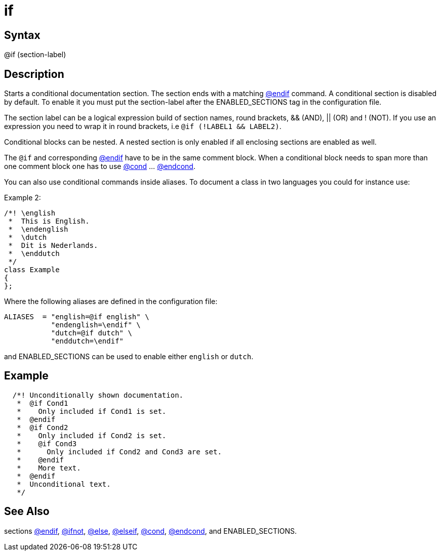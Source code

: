 = if

== Syntax
@if (section-label)

== Description
Starts a conditional documentation section. The section ends with a matching xref:commands/endif.adoc[@endif] command. A conditional section is disabled by default. To enable it you must put the section-label after the ENABLED_SECTIONS tag in the configuration file.

The section label can be a logical expression build of section names, round brackets, && (AND), || (OR) and ! (NOT). If you use an expression you need to wrap it in round brackets, i.e `@if (!LABEL1 && LABEL2)`.

Conditional blocks can be nested. A nested section is only enabled if all enclosing sections are enabled as well.

The `@if` and corresponding xref:commands/endif.adoc[@endif] have to be in the same comment block. When a conditional block needs to span more than one comment block one has to use xref:commands/cond.adoc[@cond] ... xref:commands/endcond.adoc[@endcond].

You can also use conditional commands inside aliases. To document a class in two languages you could for instance use:

Example 2:

```
/*! \english
 *  This is English.
 *  \endenglish
 *  \dutch
 *  Dit is Nederlands.
 *  \enddutch
 */
class Example
{
};

```
// [CODE_END]

Where the following aliases are defined in the configuration file:

```
ALIASES  = "english=@if english" \
           "endenglish=\endif" \
           "dutch=@if dutch" \
           "enddutch=\endif"

```
// [CODE_END]
and ENABLED_SECTIONS can be used to enable either `english` or `dutch`.

== Example
```
  /*! Unconditionally shown documentation.
   *  @if Cond1
   *    Only included if Cond1 is set.
   *  @endif
   *  @if Cond2
   *    Only included if Cond2 is set.
   *    @if Cond3
   *      Only included if Cond2 and Cond3 are set.
   *    @endif
   *    More text.
   *  @endif
   *  Unconditional text.
   */

```
// [CODE_END]


== See Also
sections xref:commands/endif.adoc[@endif], xref:commands/ifnot.adoc[@ifnot], xref:commands/else.adoc[@else], xref:commands/elseif.adoc[@elseif], xref:commands/cond.adoc[@cond], xref:commands/endcond.adoc[@endcond], and ENABLED_SECTIONS.